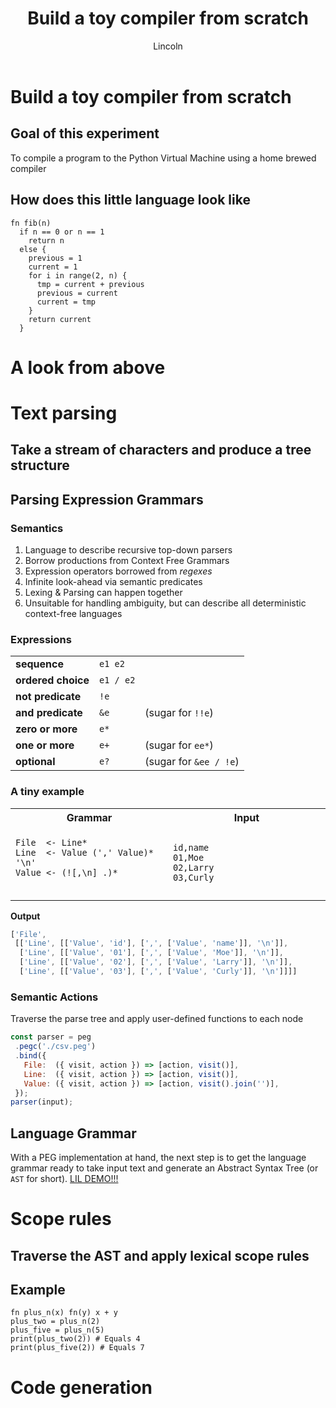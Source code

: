 #+TITLE: Build a toy compiler from scratch
#+AUTHOR: Lincoln
#+OPTIONS: toc:nil num:nil reveal_title_slide:nil
#+REVEAL_INIT_OPTIONS: hash: true, history: true
#+REVEAL_ROOT: https://cdnjs.cloudflare.com/ajax/libs/reveal.js/3.8.0/
#+REVEAL_EXTRA_CSS: ./index.css
#+REVEAL_THEME: simple
#+REVEAL_TRANS: linear

# M-x load-library<ret>ox-reveal
# Execute 'C-c C-e R R' to export the presentation

* Build a toy compiler from scratch

** Goal of this experiment

   To compile a program to the Python Virtual Machine using a
   home brewed compiler

** How does this little language look like

   #+BEGIN_SRC effigy
   fn fib(n)
     if n == 0 or n == 1
       return n
     else {
       previous = 1
       current = 1
       for i in range(2, n) {
         tmp = current + previous
         previous = current
         current = tmp
       }
       return current
     }
   #+END_SRC

* A look from above

  [[../../media/blogimg/effigy-an-experiment-writing-a-compiler-overview.png]]

* Text parsing

** Take a stream of characters and produce a tree structure

** Parsing Expression Grammars

*** Semantics

    1. Language to describe recursive top-down parsers
    2. Borrow productions from Context Free Grammars
    3. Expression operators borrowed from /regexes/
    4. Infinite look-ahead via semantic predicates
    6. Lexing & Parsing can happen together
    5. Unsuitable for handling ambiguity, but can describe all
       deterministic context-free languages

*** Expressions

    |------------------+-----------+------------------------|
    | *sequence*       | =e1 e2=   |                        |
    | *ordered choice* | =e1 / e2= |                        |
    | *not predicate*  | =!e=      |                        |
    | *and predicate*  | =&e=      | (sugar for =!!e=)      |
    | *zero or more*   | =e*=      |                        |
    | *one or more*    | =e+=      | (sugar for =ee*=)      |
    | *optional*       | =e?=      | (sugar for =&ee / !e=) |

*** A tiny example

    @@html:<table width="100%"><tr><th>Grammar</th><th>Input</th></tr>@@

    @@html:<tr><td width="50%">@@

    #+begin_src peg
    File  <- Line*
    Line  <- Value (',' Value)* '\n'
    Value <- (![,\n] .)*

    #+end_src

    @@html:</td><td>@@

    #+begin_src text
    id,name
    01,Moe
    02,Larry
    03,Curly
    #+end_src

    @@html:</td></tr></table>@@

    *Output*

    #+BEGIN_paddedex
    #+begin_src js
    ['File',
     [['Line', [['Value', 'id'], [',', ['Value', 'name']], '\n']],
      ['Line', [['Value', '01'], [',', ['Value', 'Moe']], '\n']],
      ['Line', [['Value', '02'], [',', ['Value', 'Larry']], '\n']],
      ['Line', [['Value', '03'], [',', ['Value', 'Curly']], '\n']]]]
    #+end_src
    #+END_paddedex

*** Semantic Actions

    Traverse the parse tree and apply user-defined functions to each
    node

    #+begin_src js
    const parser = peg
     .pegc('./csv.peg')
     .bind({
       File:  ({ visit, action }) => [action, visit()],
       Line:  ({ visit, action }) => [action, visit()],
       Value: ({ visit, action }) => [action, visit().join('')],
     });
    parser(input);
    #+end_src

** Language Grammar

   With a PEG implementation at hand, the next step is to get the
   language grammar ready to take input text and generate an Abstract
   Syntax Tree (or ~AST~ for short). [[https://github.com/clarete/effigy/blob/master/lang.peg][LIL DEMO!!!]]

* Scope rules

** Traverse the AST and apply lexical scope rules

** Example

   #+BEGIN_SRC effigy
   fn plus_n(x) fn(y) x + y
   plus_two = plus_n(2)
   plus_five = plus_n(5)
   print(plus_two(2)) # Equals 4
   print(plus_five(2)) # Equals 7
   #+END_SRC

* Code generation
